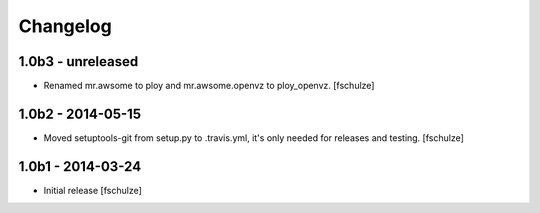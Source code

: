 Changelog
=========

1.0b3 - unreleased
------------------

* Renamed mr.awsome to ploy and mr.awsome.openvz to ploy_openvz.
  [fschulze]


1.0b2 - 2014-05-15
------------------

* Moved setuptools-git from setup.py to .travis.yml, it's only needed for
  releases and testing.
  [fschulze]


1.0b1 - 2014-03-24
------------------

* Initial release
  [fschulze]
